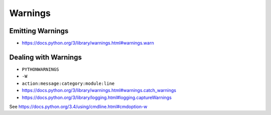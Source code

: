 Warnings
========

Emitting Warnings
-----------------

* https://docs.python.org/3/library/warnings.html#warnings.warn


Dealing with Warnings
---------------------

* ``PYTHONWARNINGS``
* ``-W``
* ``action:message:category:module:line``
* https://docs.python.org/3/library/warnings.html#warnings.catch_warnings
* https://docs.python.org/3/library/logging.html#logging.captureWarnings

See https://docs.python.org/3.4/using/cmdline.html#cmdoption-w
